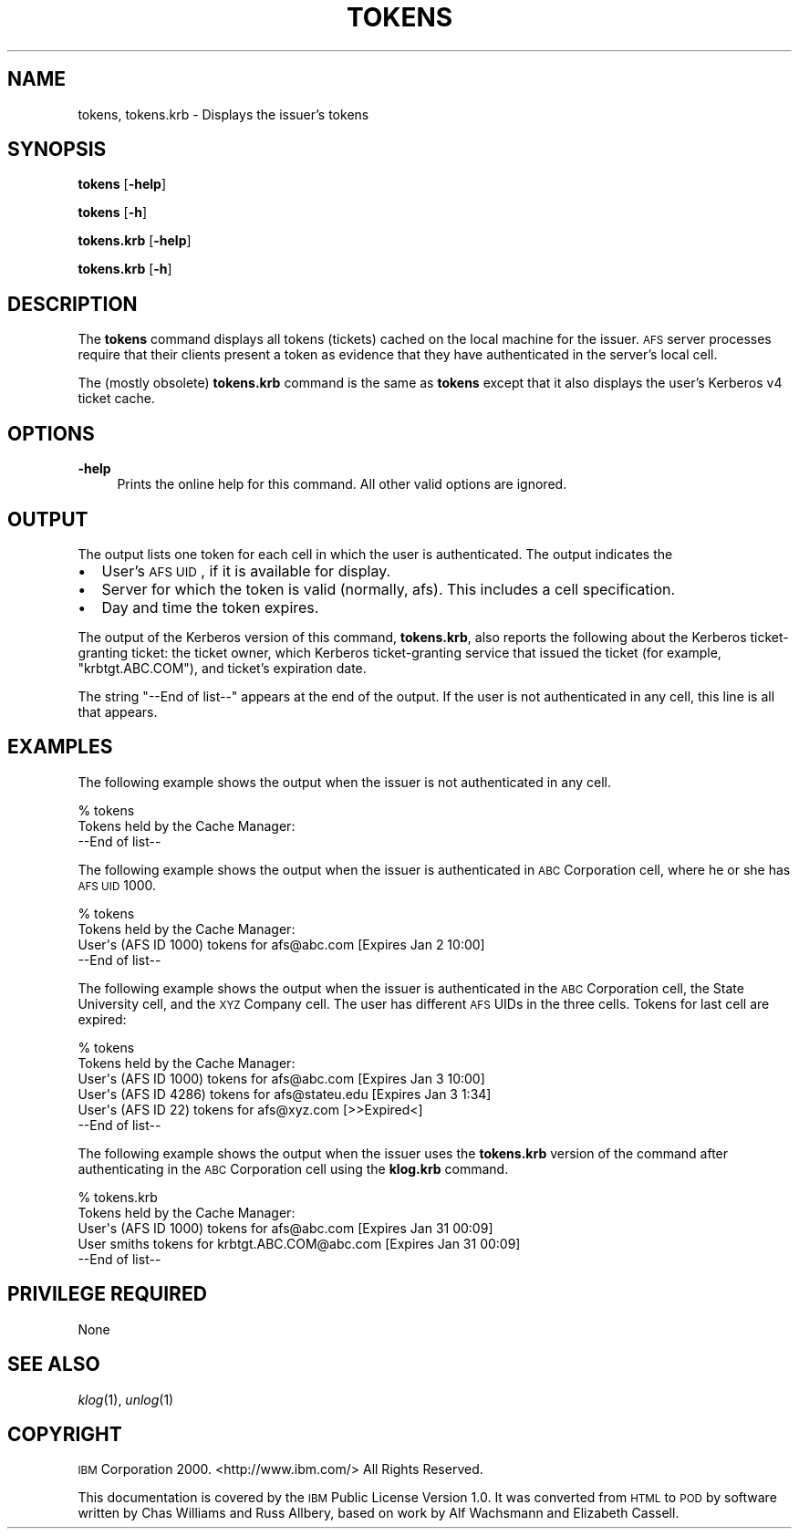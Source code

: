 .\" Automatically generated by Pod::Man 2.16 (Pod::Simple 3.05)
.\"
.\" Standard preamble:
.\" ========================================================================
.de Sh \" Subsection heading
.br
.if t .Sp
.ne 5
.PP
\fB\\$1\fR
.PP
..
.de Sp \" Vertical space (when we can't use .PP)
.if t .sp .5v
.if n .sp
..
.de Vb \" Begin verbatim text
.ft CW
.nf
.ne \\$1
..
.de Ve \" End verbatim text
.ft R
.fi
..
.\" Set up some character translations and predefined strings.  \*(-- will
.\" give an unbreakable dash, \*(PI will give pi, \*(L" will give a left
.\" double quote, and \*(R" will give a right double quote.  \*(C+ will
.\" give a nicer C++.  Capital omega is used to do unbreakable dashes and
.\" therefore won't be available.  \*(C` and \*(C' expand to `' in nroff,
.\" nothing in troff, for use with C<>.
.tr \(*W-
.ds C+ C\v'-.1v'\h'-1p'\s-2+\h'-1p'+\s0\v'.1v'\h'-1p'
.ie n \{\
.    ds -- \(*W-
.    ds PI pi
.    if (\n(.H=4u)&(1m=24u) .ds -- \(*W\h'-12u'\(*W\h'-12u'-\" diablo 10 pitch
.    if (\n(.H=4u)&(1m=20u) .ds -- \(*W\h'-12u'\(*W\h'-8u'-\"  diablo 12 pitch
.    ds L" ""
.    ds R" ""
.    ds C` ""
.    ds C' ""
'br\}
.el\{\
.    ds -- \|\(em\|
.    ds PI \(*p
.    ds L" ``
.    ds R" ''
'br\}
.\"
.\" Escape single quotes in literal strings from groff's Unicode transform.
.ie \n(.g .ds Aq \(aq
.el       .ds Aq '
.\"
.\" If the F register is turned on, we'll generate index entries on stderr for
.\" titles (.TH), headers (.SH), subsections (.Sh), items (.Ip), and index
.\" entries marked with X<> in POD.  Of course, you'll have to process the
.\" output yourself in some meaningful fashion.
.ie \nF \{\
.    de IX
.    tm Index:\\$1\t\\n%\t"\\$2"
..
.    nr % 0
.    rr F
.\}
.el \{\
.    de IX
..
.\}
.\"
.\" Accent mark definitions (@(#)ms.acc 1.5 88/02/08 SMI; from UCB 4.2).
.\" Fear.  Run.  Save yourself.  No user-serviceable parts.
.    \" fudge factors for nroff and troff
.if n \{\
.    ds #H 0
.    ds #V .8m
.    ds #F .3m
.    ds #[ \f1
.    ds #] \fP
.\}
.if t \{\
.    ds #H ((1u-(\\\\n(.fu%2u))*.13m)
.    ds #V .6m
.    ds #F 0
.    ds #[ \&
.    ds #] \&
.\}
.    \" simple accents for nroff and troff
.if n \{\
.    ds ' \&
.    ds ` \&
.    ds ^ \&
.    ds , \&
.    ds ~ ~
.    ds /
.\}
.if t \{\
.    ds ' \\k:\h'-(\\n(.wu*8/10-\*(#H)'\'\h"|\\n:u"
.    ds ` \\k:\h'-(\\n(.wu*8/10-\*(#H)'\`\h'|\\n:u'
.    ds ^ \\k:\h'-(\\n(.wu*10/11-\*(#H)'^\h'|\\n:u'
.    ds , \\k:\h'-(\\n(.wu*8/10)',\h'|\\n:u'
.    ds ~ \\k:\h'-(\\n(.wu-\*(#H-.1m)'~\h'|\\n:u'
.    ds / \\k:\h'-(\\n(.wu*8/10-\*(#H)'\z\(sl\h'|\\n:u'
.\}
.    \" troff and (daisy-wheel) nroff accents
.ds : \\k:\h'-(\\n(.wu*8/10-\*(#H+.1m+\*(#F)'\v'-\*(#V'\z.\h'.2m+\*(#F'.\h'|\\n:u'\v'\*(#V'
.ds 8 \h'\*(#H'\(*b\h'-\*(#H'
.ds o \\k:\h'-(\\n(.wu+\w'\(de'u-\*(#H)/2u'\v'-.3n'\*(#[\z\(de\v'.3n'\h'|\\n:u'\*(#]
.ds d- \h'\*(#H'\(pd\h'-\w'~'u'\v'-.25m'\f2\(hy\fP\v'.25m'\h'-\*(#H'
.ds D- D\\k:\h'-\w'D'u'\v'-.11m'\z\(hy\v'.11m'\h'|\\n:u'
.ds th \*(#[\v'.3m'\s+1I\s-1\v'-.3m'\h'-(\w'I'u*2/3)'\s-1o\s+1\*(#]
.ds Th \*(#[\s+2I\s-2\h'-\w'I'u*3/5'\v'-.3m'o\v'.3m'\*(#]
.ds ae a\h'-(\w'a'u*4/10)'e
.ds Ae A\h'-(\w'A'u*4/10)'E
.    \" corrections for vroff
.if v .ds ~ \\k:\h'-(\\n(.wu*9/10-\*(#H)'\s-2\u~\d\s+2\h'|\\n:u'
.if v .ds ^ \\k:\h'-(\\n(.wu*10/11-\*(#H)'\v'-.4m'^\v'.4m'\h'|\\n:u'
.    \" for low resolution devices (crt and lpr)
.if \n(.H>23 .if \n(.V>19 \
\{\
.    ds : e
.    ds 8 ss
.    ds o a
.    ds d- d\h'-1'\(ga
.    ds D- D\h'-1'\(hy
.    ds th \o'bp'
.    ds Th \o'LP'
.    ds ae ae
.    ds Ae AE
.\}
.rm #[ #] #H #V #F C
.\" ========================================================================
.\"
.IX Title "TOKENS 1"
.TH TOKENS 1 "2010-02-11" "OpenAFS" "AFS Command Reference"
.\" For nroff, turn off justification.  Always turn off hyphenation; it makes
.\" way too many mistakes in technical documents.
.if n .ad l
.nh
.SH "NAME"
tokens, tokens.krb \- Displays the issuer's tokens
.SH "SYNOPSIS"
.IX Header "SYNOPSIS"
\&\fBtokens\fR [\fB\-help\fR]
.PP
\&\fBtokens\fR [\fB\-h\fR]
.PP
\&\fBtokens.krb\fR [\fB\-help\fR]
.PP
\&\fBtokens.krb\fR [\fB\-h\fR]
.SH "DESCRIPTION"
.IX Header "DESCRIPTION"
The \fBtokens\fR command displays all tokens (tickets) cached on the local
machine for the issuer. \s-1AFS\s0 server processes require that their clients
present a token as evidence that they have authenticated in the server's
local cell.
.PP
The (mostly obsolete) \fBtokens.krb\fR command is the same as \fBtokens\fR
except that it also displays the user's Kerberos v4 ticket cache.
.SH "OPTIONS"
.IX Header "OPTIONS"
.IP "\fB\-help\fR" 4
.IX Item "-help"
Prints the online help for this command. All other valid options are
ignored.
.SH "OUTPUT"
.IX Header "OUTPUT"
The output lists one token for each cell in which the user is
authenticated. The output indicates the
.IP "\(bu" 2
User's \s-1AFS\s0 \s-1UID\s0, if it is available for display.
.IP "\(bu" 2
Server for which the token is valid (normally, afs).  This includes a cell
specification.
.IP "\(bu" 2
Day and time the token expires.
.PP
The output of the Kerberos version of this command, \fBtokens.krb\fR, also
reports the following about the Kerberos ticket-granting ticket: the
ticket owner, which Kerberos ticket-granting service that issued the
ticket (for example, \f(CW\*(C`krbtgt.ABC.COM\*(C'\fR), and ticket's expiration date.
.PP
The string \f(CW\*(C`\-\-End of list\-\-\*(C'\fR appears at the end of the output. If the
user is not authenticated in any cell, this line is all that appears.
.SH "EXAMPLES"
.IX Header "EXAMPLES"
The following example shows the output when the issuer is not
authenticated in any cell.
.PP
.Vb 2
\&   % tokens
\&   Tokens held by the Cache Manager:
\&
\&      \-\-End of list\-\-
.Ve
.PP
The following example shows the output when the issuer is authenticated in
\&\s-1ABC\s0 Corporation cell, where he or she has \s-1AFS\s0 \s-1UID\s0 1000.
.PP
.Vb 2
\&   % tokens
\&   Tokens held by the Cache Manager:
\&
\&   User\*(Aqs (AFS ID 1000) tokens for afs@abc.com [Expires Jan 2 10:00]
\&      \-\-End of list\-\-
.Ve
.PP
The following example shows the output when the issuer is authenticated in
the \s-1ABC\s0 Corporation cell, the State University cell, and the \s-1XYZ\s0 Company
cell. The user has different \s-1AFS\s0 UIDs in the three cells. Tokens for last
cell are expired:
.PP
.Vb 2
\&   % tokens
\&   Tokens held by the Cache Manager:
\&
\&   User\*(Aqs (AFS ID 1000) tokens for afs@abc.com [Expires Jan 3 10:00]
\&   User\*(Aqs (AFS ID 4286) tokens for afs@stateu.edu [Expires Jan 3 1:34]
\&   User\*(Aqs (AFS ID 22) tokens for afs@xyz.com [>>Expired<]
\&      \-\-End of list\-\-
.Ve
.PP
The following example shows the output when the issuer uses the
\&\fBtokens.krb\fR version of the command after authenticating in the \s-1ABC\s0
Corporation cell using the \fBklog.krb\fR command.
.PP
.Vb 2
\&   % tokens.krb
\&   Tokens held by the Cache Manager:
\&
\&   User\*(Aqs (AFS ID 1000) tokens for afs@abc.com [Expires Jan 31 00:09]
\&   User smiths tokens for krbtgt.ABC.COM@abc.com [Expires Jan 31 00:09]
\&      \-\-End of list\-\-
.Ve
.SH "PRIVILEGE REQUIRED"
.IX Header "PRIVILEGE REQUIRED"
None
.SH "SEE ALSO"
.IX Header "SEE ALSO"
\&\fIklog\fR\|(1),
\&\fIunlog\fR\|(1)
.SH "COPYRIGHT"
.IX Header "COPYRIGHT"
\&\s-1IBM\s0 Corporation 2000. <http://www.ibm.com/> All Rights Reserved.
.PP
This documentation is covered by the \s-1IBM\s0 Public License Version 1.0.  It was
converted from \s-1HTML\s0 to \s-1POD\s0 by software written by Chas Williams and Russ
Allbery, based on work by Alf Wachsmann and Elizabeth Cassell.
